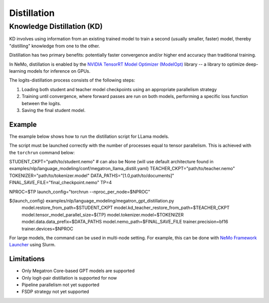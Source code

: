 .. _megatron_distillation:

Distillation
==========================

Knowledge Distillation (KD)
--------------------------------

KD involves using information from an existing trained model to train a second (usually smaller, faster) model, thereby "distilling" knowledge from one to the other.

Distillation has two primary benefits: potentially faster convergence and/or higher end accuracy than traditional training.

In NeMo, distillation is enabled by the `NVIDIA TensorRT Model Optimizer (ModelOpt) <https://github.com/NVIDIA/TensorRT-Model-Optimizer>`_ library -- a library to optimize deep-learning models for inference on GPUs.

The logits-distillation process consists of the following steps:

1. Loading both student and teacher model checkpoints using an appropriate parallelism strategy
2. Training until convergence, where forward passes are run on both models, performing a specific loss function between the logits.
3. Saving the final student model.


Example
^^^^^^^
The example below shows how to run the distillation script for LLama models.

The script must be launched correctly with the number of processes equal to tensor parallelism. This is achieved with the ``torchrun`` command below:

.. code-block:: bash

STUDENT_CKPT="path/to/student.nemo"  # can also be None (will use default architecture found in examples/nlp/language_modeling/conf/megatron_llama_distill.yaml)
TEACHER_CKPT="path/to/teacher.nemo"
TOKENIZER="path/to/tokenizer.model"
DATA_PATHS="[1.0,path/to/documents]"
FINAL_SAVE_FILE="final_checkpoint.nemo"
TP=4

NPROC=$TP
launch_config="torchrun --nproc_per_node=$NPROC"

${launch_config} examples/nlp/language_modeling/megatron_gpt_distillation.py \
    model.restore_from_path=$STUDENT_CKPT \
    model.kd_teacher_restore_from_path=$TEACHER_CKPT \
    model.tensor_model_parallel_size=${TP} \
    model.tokenizer.model=$TOKENIZER \
    model.data.data_prefix=$DATA_PATHS \
    model.nemo_path=$FINAL_SAVE_FILE \
    trainer.precision=bf16 \
    trainer.devices=$NPROC

For large models, the command can be used in multi-node setting. For example, this can be done with `NeMo Framework Launcher <https://github.com/NVIDIA/NeMo-Framework-Launcher>`_ using Slurm.


Limitations
^^^^^^^^^^^
* Only Megatron Core-based GPT models are supported
* Only logit-pair distillation is supported for now
* Pipeline parallelism not yet supported
* FSDP strategy not yet supported
